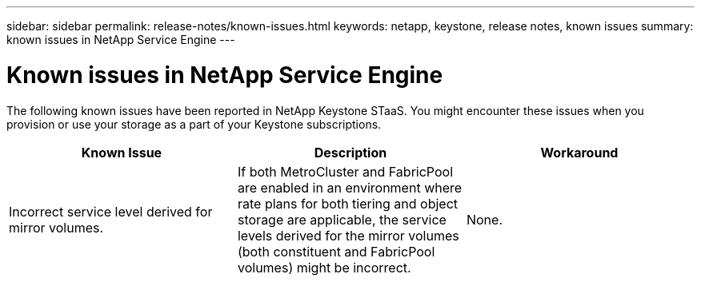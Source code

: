 ---
sidebar: sidebar
permalink: release-notes/known-issues.html
keywords: netapp, keystone, release notes, known issues
summary: known issues in NetApp Service Engine
---

= Known issues in NetApp Service Engine
:hardbreaks:
:nofooter:
:icons: font
:linkattrs:
:imagesdir: ./media/

[.lead]
The following known issues have been reported in NetApp Keystone STaaS. You might encounter these issues when you provision or use your storage as a part of your Keystone subscriptions.

[cols="3*",options="header"]
|===
|Known Issue |Description |Workaround
a|Incorrect service level derived for mirror volumes.
a|If both MetroCluster and FabricPool are enabled in an environment where rate plans for both tiering and object storage are applicable, the service levels derived for the mirror volumes (both constituent and FabricPool volumes) might be incorrect.
a|None.


|===
